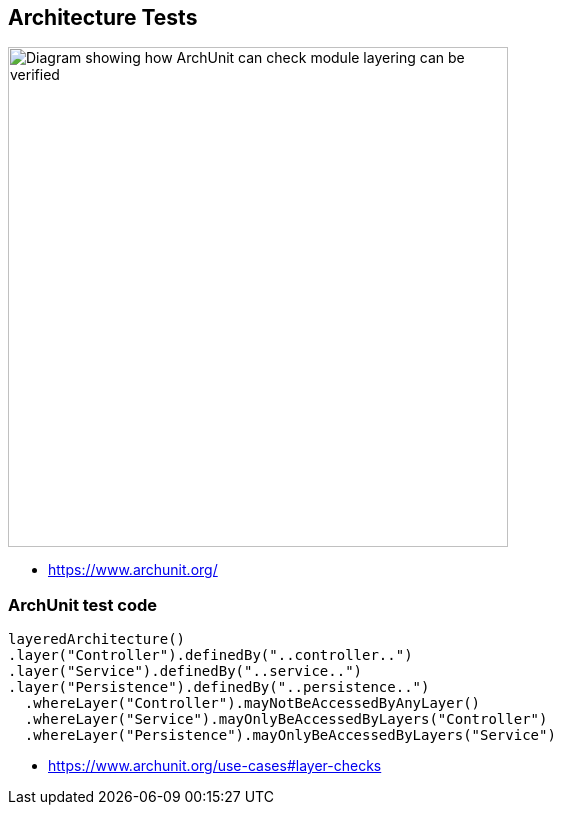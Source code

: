
== Architecture Tests

image::assets/archunit-layer-checks.png[alt="Diagram showing how ArchUnit can check module layering can be verified",width=500]

[.refs]
--
* https://www.archunit.org/
--

[.medium]
=== ArchUnit test code
[source,java]
----
layeredArchitecture()
.layer("Controller").definedBy("..controller..")
.layer("Service").definedBy("..service..")
.layer("Persistence").definedBy("..persistence..")
  .whereLayer("Controller").mayNotBeAccessedByAnyLayer()
  .whereLayer("Service").mayOnlyBeAccessedByLayers("Controller")
  .whereLayer("Persistence").mayOnlyBeAccessedByLayers("Service")
----

[.refs]
--
* https://www.archunit.org/use-cases#layer-checks
--